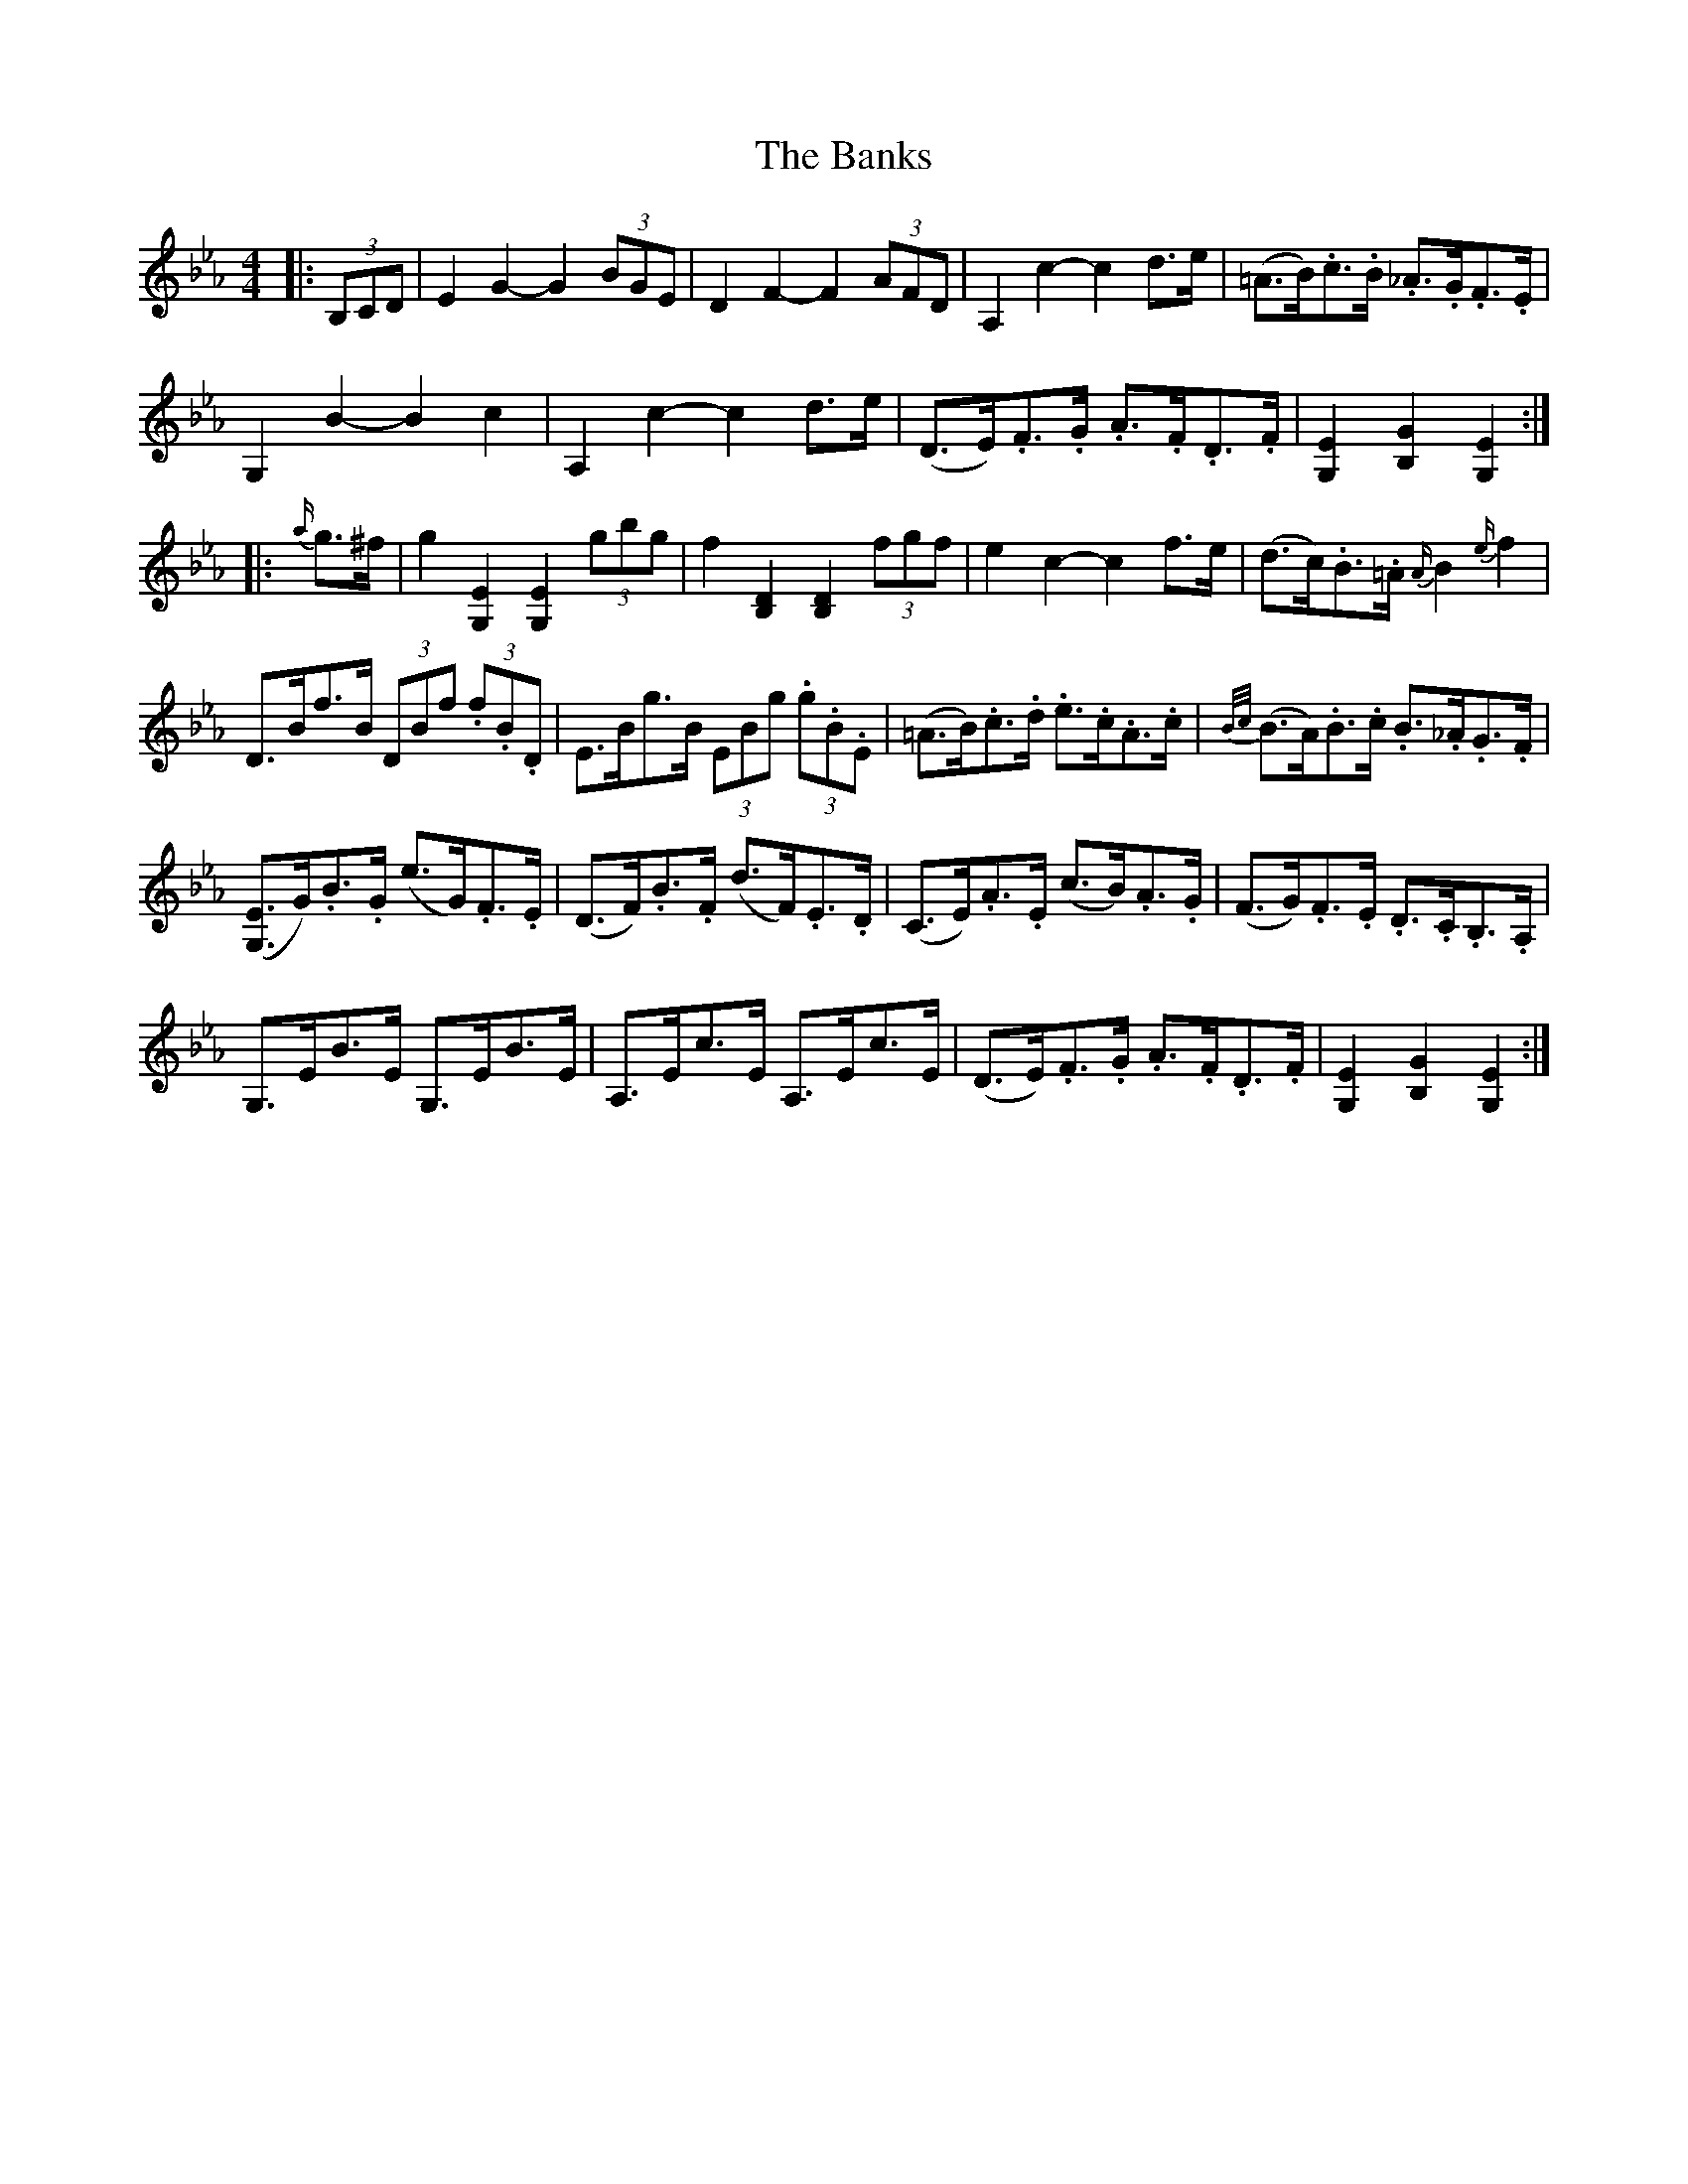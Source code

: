 X: 2772
T: Banks, The
R: hornpipe
M: 4/4
K: Fdorian
K: EbMaj
|:(3B,CD|E2 G2- G2 (3BGE|D2 F2- F2 (3AFD|A,2 c2- c2 d>e|(=A>B).c>.B ._A>.G.F>.E|
G,2 B2- B2 c2|A,2 c2- c2 d>e|(D>E).F>.G .A>.F.D>.F|[.G,2.E2] [.B,2.G2] [.G,2.E2]:|
|:{a/}g>^f|g2 [G,2E2] [G,2E2] (3gbg|f2 [B,2D2] [B,2D2] (3fgf|e2 c2- c2 f>e|(d>c).B>.=A {A/}B2 {e/}f2|
D>Bf>B (3DBf (3.f.B.D|E>Bg>B (3EBg (3.g.B.E|(=A>B).c>.d .e>.c.A>.c|{B/c/} (B>A).B>.c .B>._A.G>.F|
([G,3/2E3/2]G/).B>.G (e>G).F>.E|(D>F).B>.F (d>F).E>.D|(C>E).A>.E (c>B).A>.G|(F>G).F>.E .D>.C.B,>.A,|
G,>EB>E G,>EB>E|A,>Ec>E A,>Ec>E|(D>E).F>.G .A>.F.D>.F|[G,2E2] [B,2G2] [G,2E2]:|

